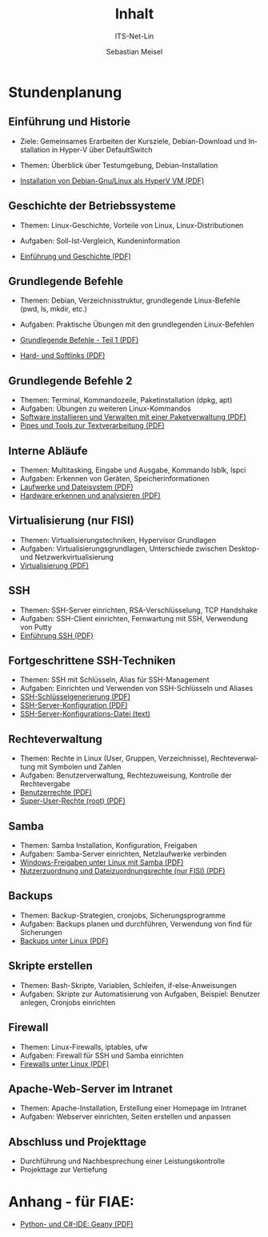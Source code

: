 :LaTeX_PROPERTIES:
#+LANGUAGE: de
#+OPTIONS: d:nil todo:nil pri:nil tags:nil
#+OPTIONS: H:4
#+LaTeX_CLASS: orgstandard
#+LaTeX_CMD: xelatex
:END:

:REVEAL_PROPERTIES:
#+REVEAL_ROOT: https://cdn.jsdelivr.net/npm/reveal.js
#+REVEAL_REVEAL_JS_VERSION: 4
#+REVEAL_THEME: league
#+REVEAL_EXTRA_CSS: ./mystyle.css
#+REVEAL_HLEVEL: 2
#+OPTIONS: timestamp:nil toc:nil num:nil
:END:

#+COLUMNS: %50ITEM %THEORIE(Th){+} %PRAXIS(Pr){+} %Optional(Opt)

#+TITLE: Inhalt
#+SUBTITLE: ITS-Net-Lin
#+AUTHOR: Sebastian Meisel

* Stundenplanung
** Einführung und Historie 
:PROPERTIES:
:Theorie: 2
:Praxis: 2
:Optional: nil
:END:
  - Ziele: Gemeinsames Erarbeiten der Kursziele, Debian-Download und Installation in Hyper-V über DefaultSwitch
  - Themen: Überblick über Testumgebung, Debian-Installation

  - [[file:VM-Installation.pdf][Installation von Debian-Gnu/Linux als HyperV VM (PDF)]]

** Geschichte der Betriebssysteme
:PROPERTIES:
:THEORIE:  4
:Praxis: 4
:Optional: nil
:END:
  - Themen: Linux-Geschichte, Vorteile von Linux, Linux-Distributionen
  - Aufgaben: Soll-Ist-Vergleich, Kundeninformation

  - [[file:Einführung.pdf][Einführung und Geschichte (PDF)]]

** Grundlegende Befehle
:PROPERTIES:
:THEORIE:  2
:PRAXIS:   2
:Optional: nil
:END:
  - Themen: Debian, Verzeichnisstruktur, grundlegende Linux-Befehle (pwd, ls, mkdir, etc.)
  - Aufgaben: Praktische Übungen mit den grundlegenden Linux-Befehlen

  - [[file:GrundlegendeBefehle1.pdf][Grundlegende Befehle - Teil 1 (PDF)]]
  - [[file:Datei-Links.pdf][Hard- und Softlinks (PDF)]]

** Grundlegende Befehle 2
:PROPERTIES:
:THEORIE:  2
:PRAXIS:   2
:Optional: nil
:END:
  - Themen: Terminal, Kommandozeile, Paketinstallation (dpkg, apt)
  - Aufgaben: Übungen zu weiteren Linux-Kommandos
  - [[file:Paketverwaltung.pdf][Software installieren und Verwalten mit einer Paketverwaltung (PDF)]]
  - [[file:GrundlegendeBefehle2.pdf][Pipes und Tools zur Textverarbeitung (PDF)]]

** Interne Abläufe
:PROPERTIES:
:Theorie: 2
:Praxis: 2
:Optional: nil
:END:
  - Themen: Multitasking, Eingabe und Ausgabe, Kommando lsblk, lspci
  - Aufgaben: Erkennen von Geräten, Speicherinformationen
  - [[file:LaufwerkeUndDateisysteme.pdf][Laufwerke und Dateisystem (PDF)]]
  - [[file:Hardware][Hardware erkennen und analysieren (PDF)]]

** Virtualisierung (nur FISI)
:PROPERTIES:
:Theorie: 4
:Praxis: 4
:Optional: t
:END: 
  - Themen: Virtualisierungstechniken, Hypervisor Grundlagen
  - Aufgaben: Virtualisierungsgrundlagen, Unterschiede zwischen Desktop- und Netzwerkvirtualisierung
  - [[file:Virtualisierung.pdf][Virtualisierung (PDF)]]

** SSH
:PROPERTIES:
:THEORIE:  10
:PRAXIS:   10
:Optional: nil
:END: 
  - Themen: SSH-Server einrichten, RSA-Verschlüsselung, TCP Handshake
  - Aufgaben: SSH-Client einrichten, Fernwartung mit SSH, Verwendung von Putty
  - [[file:SSH_Einführung.pdf][Einführung SSH (PDF)]]

** Fortgeschrittene SSH-Techniken
:PROPERTIES:
:Theorie: 4
:Praxis: 4
:Optional: t
:END:
  - Themen: SSH mit Schlüsseln, Alias für SSH-Management
  - Aufgaben: Einrichten und Verwenden von SSH-Schlüsseln und Aliases
  - [[file:SSH-Schluesselgenerierung.pdf][SSH-Schlüsselgenerierung (PDF)]]
  - [[file:sshd_conf.pdf][SSH-Server-Konfiguration (PDF)]]
  - [[file:sshd_config][SSH-Server-Konfigurations-Datei (text)]]

** Rechteverwaltung
:PROPERTIES:
:THEORIE:  4
:PRAXIS:   4
:Optional: nil
:END:
  - Themen: Rechte in Linux (User, Gruppen, Verzeichnisse), Rechteverwaltung mit Symbolen und Zahlen
  - Aufgaben: Benutzerverwaltung, Rechtezuweisung, Kontrolle der Rechtevergabe
  - [[file:Benutzerrechte.pdf][Benutzerrechte (PDF)]]
  - [[file:SuperUser.pdf][Super-User-Rechte (root) (PDF)]]

** Samba
:PROPERTIES:
:Theorie: 6
:Praxis: 6
:Optional: nil
:END:
  - Themen: Samba Installation, Konfiguration, Freigaben
  - Aufgaben: Samba-Server einrichten, Netzlaufwerke verbinden
  - [[file:Samba.pdf][Windows-Freigaben unter Linux mit Samba (PDF)]]
  - [[file:Samba-Rechte.pdf][Nutzerzuordnung und Dateizuordnungsrechte (nur FISI) (PDF)]]

** Backups
:PROPERTIES:
:Theorie: 6
:Praxis: 6
:Optional: nil
:END:
  - Themen: Backup-Strategien, cronjobs, Sicherungsprogramme
  - Aufgaben: Backups planen und durchführen, Verwendung von find für Sicherungen
  - [[file:Backups.pdf][Backups unter Linux (PDF)]]

** Skripte erstellen
:PROPERTIES:
:Theorie: 8
:Praxis: 8
:Optional: t
:END: 
  - Themen: Bash-Skripte, Variablen, Schleifen, if-else-Anweisungen
  - Aufgaben: Skripte zur Automatisierung von Aufgaben, Beispiel: Benutzer anlegen, Cronjobs einrichten

** Firewall
:PROPERTIES:
:Theorie: 2
:Praxis: 2
:Optional: nil
:END:
  - Themen: Linux-Firewalls, iptables, ufw
  - Aufgaben: Firewall für SSH und Samba einrichten
  - [[file:Firewall.pdf][Firewalls unter Linux (PDF)]]

** Apache-Web-Server im Intranet
:PROPERTIES:
:Theorie: 2
:Praxis: 2
:Optional: t
:END:

  - Themen: Apache-Installation, Erstellung einer Homepage im Intranet
  - Aufgaben: Webserver einrichten, Seiten erstellen und anpassen

** Abschluss und Projekttage
  - Durchführung und Nachbesprechung einer Leistungskontrolle
  - Projekttage zur Vertiefung

* Anhang - für FIAE:

  - [[file:Geany.pdf][Python- und C#-IDE: Geany (PDF)]]
